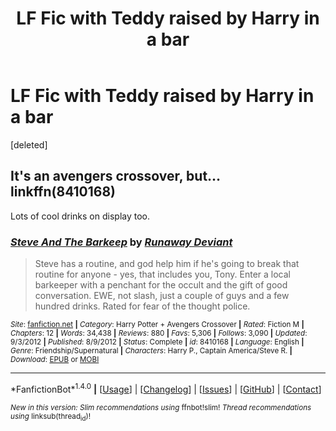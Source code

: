 #+TITLE: LF Fic with Teddy raised by Harry in a bar

* LF Fic with Teddy raised by Harry in a bar
:PROPERTIES:
:Score: 0
:DateUnix: 1499592210.0
:DateShort: 2017-Jul-09
:FlairText: Request
:END:
[deleted]


** It's an avengers crossover, but... linkffn(8410168)

Lots of cool drinks on display too.
:PROPERTIES:
:Author: LeadVonE
:Score: 5
:DateUnix: 1499592560.0
:DateShort: 2017-Jul-09
:END:

*** [[http://www.fanfiction.net/s/8410168/1/][*/Steve And The Barkeep/*]] by [[https://www.fanfiction.net/u/1543518/Runaway-Deviant][/Runaway Deviant/]]

#+begin_quote
  Steve has a routine, and god help him if he's going to break that routine for anyone - yes, that includes you, Tony. Enter a local barkeeper with a penchant for the occult and the gift of good conversation. EWE, not slash, just a couple of guys and a few hundred drinks. Rated for fear of the thought police.
#+end_quote

^{/Site/: [[http://www.fanfiction.net/][fanfiction.net]] *|* /Category/: Harry Potter + Avengers Crossover *|* /Rated/: Fiction M *|* /Chapters/: 12 *|* /Words/: 34,438 *|* /Reviews/: 880 *|* /Favs/: 5,306 *|* /Follows/: 3,090 *|* /Updated/: 9/3/2012 *|* /Published/: 8/9/2012 *|* /Status/: Complete *|* /id/: 8410168 *|* /Language/: English *|* /Genre/: Friendship/Supernatural *|* /Characters/: Harry P., Captain America/Steve R. *|* /Download/: [[http://www.ff2ebook.com/old/ffn-bot/index.php?id=8410168&source=ff&filetype=epub][EPUB]] or [[http://www.ff2ebook.com/old/ffn-bot/index.php?id=8410168&source=ff&filetype=mobi][MOBI]]}

--------------

*FanfictionBot*^{1.4.0} *|* [[[https://github.com/tusing/reddit-ffn-bot/wiki/Usage][Usage]]] | [[[https://github.com/tusing/reddit-ffn-bot/wiki/Changelog][Changelog]]] | [[[https://github.com/tusing/reddit-ffn-bot/issues/][Issues]]] | [[[https://github.com/tusing/reddit-ffn-bot/][GitHub]]] | [[[https://www.reddit.com/message/compose?to=tusing][Contact]]]

^{/New in this version: Slim recommendations using/ ffnbot!slim! /Thread recommendations using/ linksub(thread_id)!}
:PROPERTIES:
:Author: FanfictionBot
:Score: 1
:DateUnix: 1499592565.0
:DateShort: 2017-Jul-09
:END:
